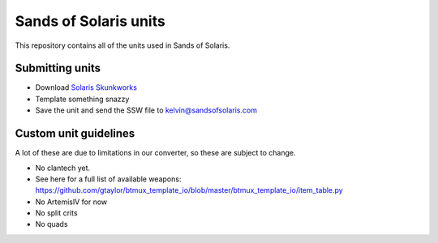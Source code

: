 Sands of Solaris units
======================

This repository contains all of the units used in Sands of Solaris.


Submitting units
----------------

* Download `Solaris Skunkworks`_
* Template something snazzy
* Save the unit and send the SSW file to kelvin@sandsofsolaris.com

Custom unit guidelines
----------------------

A lot of these are due to limitations in our converter, so these are
subject to change.

* No clantech yet.
* See here for a full list of available weapons: https://github.com/gtaylor/btmux_template_io/blob/master/btmux_template_io/item_table.py
* No ArtemisIV for now
* No split crits
* No quads

.. _Solaris Skunkworks: http://www.solarisskunkwerks.com/
